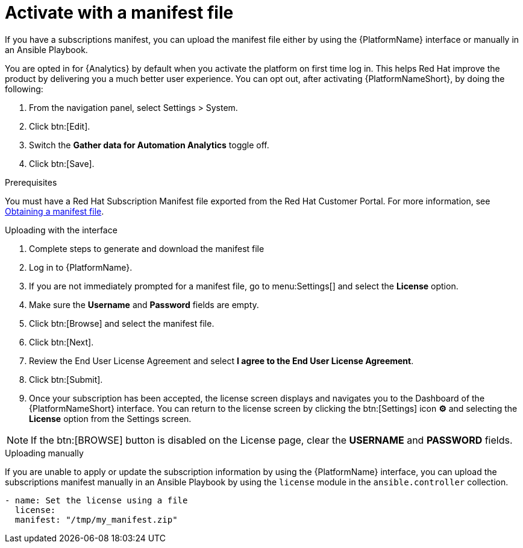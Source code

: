 
[id="proc-aap-activate-with-manifest_{context}"]

= Activate with a manifest file

If you have a subscriptions manifest, you can upload the manifest file either by using the {PlatformName} interface or manually in an Ansible Playbook.

[Note]
====
You are opted in for {Analytics} by default when you activate the platform on first time log in. This helps Red Hat improve the product by delivering you a much better user experience. You can opt out, after activating {PlatformNameShort}, by doing the following: 

. From the navigation panel, select Settings > System.
. Click btn:[Edit].
. Switch the *Gather data for Automation Analytics* toggle off.
. Click btn:[Save].
====

.Prerequisites
You must have a Red Hat Subscription Manifest file exported from the Red Hat Customer Portal. For more information, see xref:assembly-aap-obtain-manifest-files[Obtaining a manifest file].

.Uploading with the interface

. Complete steps to generate and download the manifest file
. Log in to {PlatformName}.
//[ddacosta] There is no license setting in the test environment for 2.4? Need to verify this selection. In 2.5, I think it will be Settings[Subscription]...
. If you are not immediately prompted for a manifest file, go to menu:Settings[] and select the *License* option.
. Make sure the *Username* and *Password* fields are empty.
. Click btn:[Browse] and select the manifest file.
. Click btn:[Next].
. Review the End User License Agreement and select *I agree to the End User License Agreement*.
. Click btn:[Submit].
. Once your subscription has been accepted, the license screen displays and navigates you to the Dashboard of the {PlatformNameShort} interface. You can return to the license screen by clicking the btn:[Settings] icon *⚙* and selecting the *License* option from the Settings screen.

[NOTE]
====
If the btn:[BROWSE] button is disabled on the License page, clear the *USERNAME* and *PASSWORD* fields.
====

.Uploading manually

If you are unable to apply or update the subscription information by using the {PlatformName} interface, you can upload the subscriptions manifest manually in an Ansible Playbook by using the `license` module in the `ansible.controller` collection.

-----
- name: Set the license using a file
  license:
  manifest: "/tmp/my_manifest.zip"
-----
